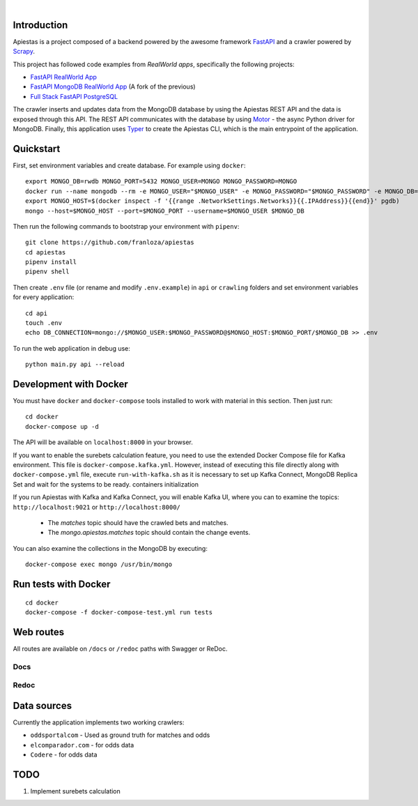 .. image:: img/logo.png

|

.. image:: https://img.shields.io/github/license/Naereen/StrapDown.js.svg
   :target: https://github.com/franloza/apiestas/blob/master/LICENSE

.. image:: https://circleci.com/gh/franloza/apiestas/tree/master.svg?style=shield
    :target: https://circleci.com/gh/franloza/apiestas/tree/master

Introduction
------------
Apiestas is a project composed of a backend powered by the awesome framework `FastAPI
<https://github.com/tiangolo/fastapi/>`_ and a crawler powered by `Scrapy
<https://github.com/scrapy/scrapy/>`_.

This project has followed code examples from *RealWorld apps*, specifically the following projects:

* `FastAPI RealWorld App <https://github.com/nsidnev/fastapi-realworld-example-app/>`_
* `FastAPI MongoDB RealWorld App <https://github.com/markqiu/fastapi-mongodb-realworld-example-app/>`_ (A fork of the previous)
* `Full Stack FastAPI PostgreSQL <https://github.com/tiangolo/full-stack-fastapi-postgresql/>`_


The crawler inserts and updates data from the MongoDB database by using the Apiestas REST API and the data is exposed through this API.
The REST API communicates with the database by using `Motor <https://github.com/mongodb/motor/>`_  - the async Python driver for MongoDB.
Finally, this application uses `Typer <https://github.com/tiangolo/typer/>`_ to create the Apiestas CLI, which is the main entrypoint of the application.

Quickstart
----------

First, set environment variables and create database. For example using ``docker``: ::

    export MONGO_DB=rwdb MONGO_PORT=5432 MONGO_USER=MONGO MONGO_PASSWORD=MONGO
    docker run --name mongodb --rm -e MONGO_USER="$MONGO_USER" -e MONGO_PASSWORD="$MONGO_PASSWORD" -e MONGO_DB="$MONGO_DB" MONGO
    export MONGO_HOST=$(docker inspect -f '{{range .NetworkSettings.Networks}}{{.IPAddress}}{{end}}' pgdb)
    mongo --host=$MONGO_HOST --port=$MONGO_PORT --username=$MONGO_USER $MONGO_DB

Then run the following commands to bootstrap your environment with ``pipenv``: ::

    git clone https://github.com/franloza/apiestas
    cd apiestas
    pipenv install
    pipenv shell

Then create ``.env`` file (or rename and modify ``.env.example``) in ``api`` or ``crawling`` folders and set environment variables for every application: ::

    cd api
    touch .env
    echo DB_CONNECTION=mongo://$MONGO_USER:$MONGO_PASSWORD@$MONGO_HOST:$MONGO_PORT/$MONGO_DB >> .env

To run the web application in debug use::

    python main.py api --reload


Development with Docker
-----------------------

You must have ``docker`` and ``docker-compose`` tools installed to work with material in this section.
Then just run: ::

    cd docker
    docker-compose up -d

The API will be available on ``localhost:8000`` in your browser.

If you want to enable the surebets calculation feature, you need to use the extended Docker Compose file for Kafka
environment. This file is ``docker-compose.kafka.yml``. However, instead of executing this file directly along with
``docker-compose.yml`` file, execute ``run-with-kafka.sh`` as it is necessary to set up Kafka Connect, MongoDB Replica Set
and wait for the systems to be ready.
containers initialization

If you run Apiestas with Kafka and Kafka Connect, you will enable Kafka UI, where you can to examine the
topics: ``http://localhost:9021`` or ``http://localhost:8000/``
  - The `matches` topic should have the crawled bets and matches.
  - The `mongo.apiestas.matches` topic should contain the change events.

You can also examine the collections in the MongoDB by executing: ::

    docker-compose exec mongo /usr/bin/mongo

Run tests with Docker
-----------------------
::

    cd docker
    docker-compose -f docker-compose-test.yml run tests


Web routes
----------

All routes are available on ``/docs`` or ``/redoc`` paths with Swagger or ReDoc.

Docs
#####

.. image:: img/docs.png

Redoc
#####

.. image:: img/redoc.png

Data sources
------------

Currently the application implements two working crawlers:

*  ``oddsportalcom`` - Used as ground truth for matches and odds
*  ``elcomparador.com`` - for odds data
*  ``Codere`` - for odds data

TODO
----
1) Implement surebets calculation


